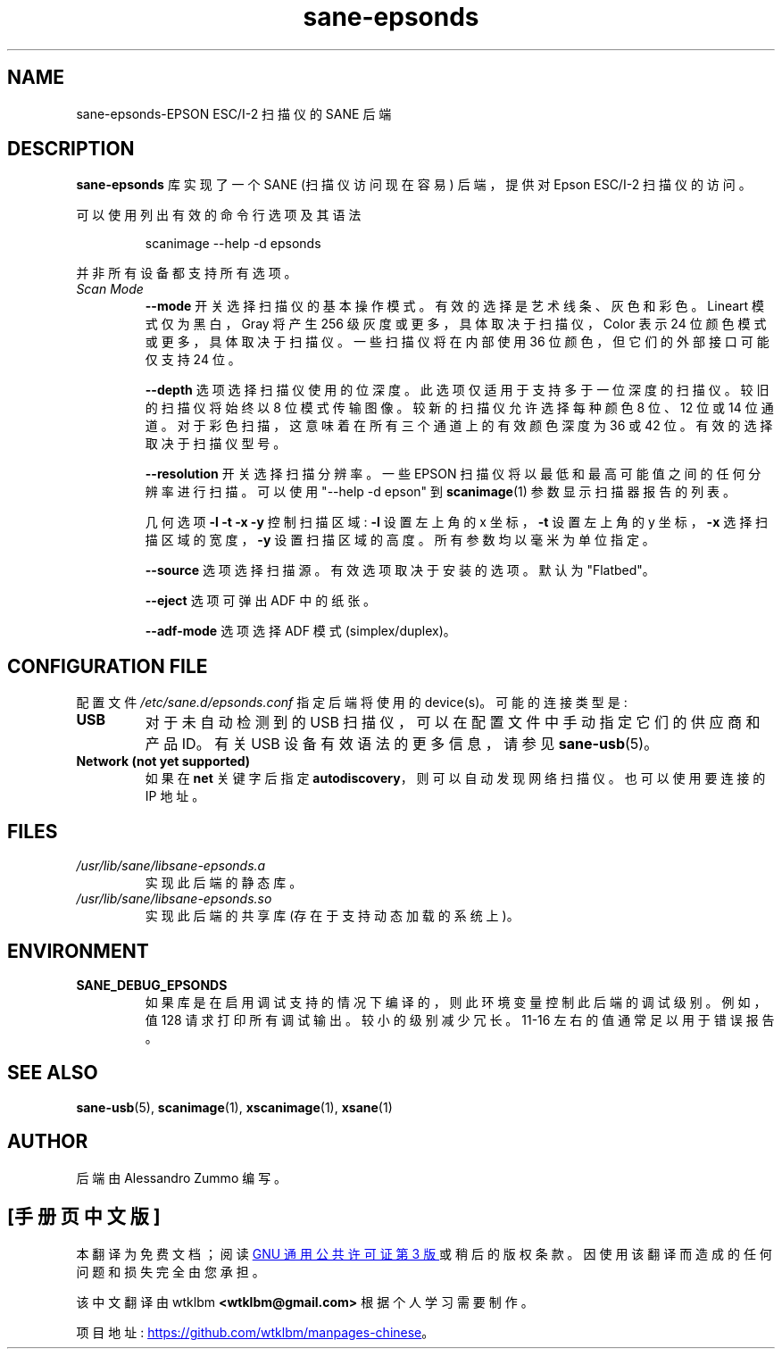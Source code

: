 .\" -*- coding: UTF-8 -*-
.\"*******************************************************************
.\"
.\" This file was generated with po4a. Translate the source file.
.\"
.\"*******************************************************************
.TH sane\-epsonds 5 "29 Mar 2015" "" "SANE Scanner Access Now Easy"
.IX sane\-epsonds
.SH NAME
sane\-epsonds\-EPSON ESC/I\-2 扫描仪的 SANE 后端
.SH DESCRIPTION
\fBsane\-epsonds\fP 库实现了一个 SANE (扫描仪访问现在容易) 后端，提供对 Epson ESC/I\-2 扫描仪的访问。
.PP
可以使用列出有效的命令行选项及其语法
.PP
.RS
scanimage \-\-help \-d epsonds
.RE
.PP
并非所有设备都支持所有选项。
.TP 
\fIScan Mode\fP
\fB\-\-mode\fP 开关选择扫描仪的基本操作模式。有效的选择是艺术线条、灰色和彩色。Lineart 模式仅为黑白，Gray 将产生 256
级灰度或更多，具体取决于扫描仪，Color 表示 24 位颜色模式或更多，具体取决于扫描仪。 一些扫描仪将在内部使用 36
位颜色，但它们的外部接口可能仅支持 24 位。

\fB\-\-depth\fP 选项选择扫描仪使用的位深度。此选项仅适用于支持多于一位深度的扫描仪。较旧的扫描仪将始终以 8
位模式传输图像。较新的扫描仪允许选择每种颜色 8 位、12 位或 14 位通道。对于彩色扫描，这意味着在所有三个通道上的有效颜色深度为 36 或 42
位。有效的选择取决于扫描仪型号。

\fB\-\-resolution\fP 开关选择扫描分辨率。一些 EPSON 扫描仪将以最低和最高可能值之间的任何分辨率进行扫描。可以使用 "\-\-help \-d
epson" 到 \fBscanimage\fP(1) 参数显示扫描器报告的列表。

几何选项 \fB\-l \-t \-x \-y\fP 控制扫描区域: \fB\-l\fP 设置左上角的 x 坐标，\fB\-t\fP 设置左上角的 y 坐标，\fB\-x\fP
选择扫描区域的宽度，\fB\-y\fP 设置扫描区域的高度。所有参数均以毫米为单位指定。

\fB\-\-source\fP 选项选择扫描源。有效选项取决于安装的选项。默认为 "Flatbed"。

\fB\-\-eject\fP 选项可弹出 ADF 中的纸张。

\fB\-\-adf\-mode\fP 选项选择 ADF 模式 (simplex/duplex)。

.SH "CONFIGURATION FILE"
配置文件 \fI/etc/sane.d/epsonds.conf\fP 指定后端将使用的 device(s)。可能的连接类型是:
.TP 
\fBUSB\fP
对于未自动检测到的 USB 扫描仪，可以在配置文件中手动指定它们的供应商和产品 ID。 有关 USB 设备有效语法的更多信息，请参见
\fBsane\-usb\fP(5)。
.TP 
\fBNetwork (not yet supported)\fP
如果在 \fBnet\fP 关键字后指定 \fBautodiscovery\fP，则可以自动发现网络扫描仪。 也可以使用要连接的 IP 地址。
.SH FILES
.TP 
\fI/usr/lib/sane/libsane\-epsonds.a\fP
实现此后端的静态库。
.TP 
\fI/usr/lib/sane/libsane\-epsonds.so\fP
实现此后端的共享库 (存在于支持动态加载的系统上)。
.SH ENVIRONMENT
.TP 
\fBSANE_DEBUG_EPSONDS\fP
如果库是在启用调试支持的情况下编译的，则此环境变量控制此后端的调试级别。 例如，值 128 请求打印所有调试输出。 较小的级别减少冗长。11\-16
左右的值通常足以用于错误报告。

.SH "SEE ALSO"

\fBsane\-usb\fP(5), \fBscanimage\fP(1), \fBxscanimage\fP(1), \fBxsane\fP(1)

.SH AUTHOR

后端由 Alessandro Zummo 编写。
.PP
.SH [手册页中文版]
.PP
本翻译为免费文档；阅读
.UR https://www.gnu.org/licenses/gpl-3.0.html
GNU 通用公共许可证第 3 版
.UE
或稍后的版权条款。因使用该翻译而造成的任何问题和损失完全由您承担。
.PP
该中文翻译由 wtklbm
.B <wtklbm@gmail.com>
根据个人学习需要制作。
.PP
项目地址:
.UR \fBhttps://github.com/wtklbm/manpages-chinese\fR
.ME 。
